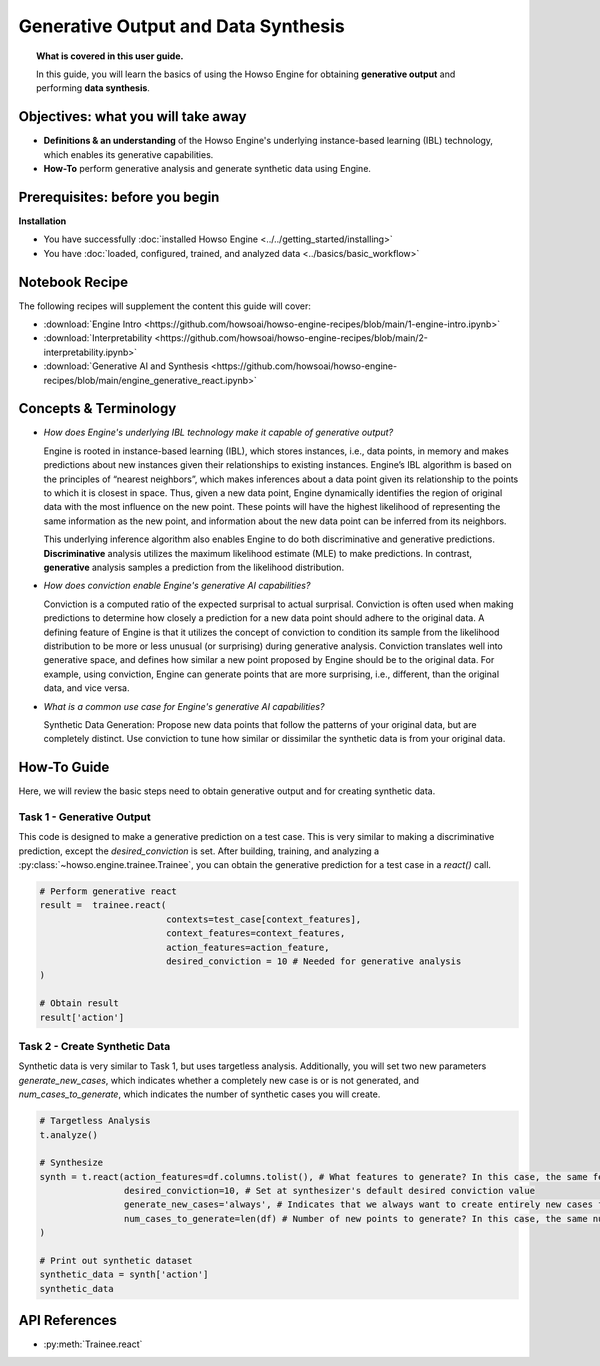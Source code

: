 Generative Output and Data Synthesis
====================================
.. topic:: What is covered in this user guide.

   In this guide, you will learn the basics of using the Howso Engine for obtaining **generative output** and performing **data synthesis**.

Objectives: what you will take away
-----------------------------------

- **Definitions & an understanding** of the Howso Engine's underlying instance-based learning (IBL) technology, which enables its generative capabilities.
- **How-To** perform generative analysis and generate synthetic data using Engine.

Prerequisites: before you begin
-------------------------------
**Installation**

- You have successfully :doc:`installed Howso Engine <../../getting_started/installing>`
- You have :doc:`loaded, configured, trained, and analyzed data <../basics/basic_workflow>`

Notebook Recipe
---------------
The following recipes will supplement the content this guide will cover:

- :download:`Engine Intro <https://github.com/howsoai/howso-engine-recipes/blob/main/1-engine-intro.ipynb>`
- :download:`Interpretability <https://github.com/howsoai/howso-engine-recipes/blob/main/2-interpretability.ipynb>`
- :download:`Generative AI and Synthesis <https://github.com/howsoai/howso-engine-recipes/blob/main/engine_generative_react.ipynb>`

Concepts & Terminology
----------------------

- *How does Engine's underlying IBL technology make it capable of generative output?*

  Engine is rooted in instance-based learning (IBL), which stores instances, i.e., data points, in memory and makes predictions about new instances
  given their relationships to existing instances. Engine’s IBL algorithm is based on the principles of “nearest neighbors”, which makes
  inferences about a data point given its relationship to the points to which it is closest in space. Thus, given a new data point, Engine dynamically identifies
  the region of original data with the most influence on the new point. These points will have the highest likelihood of representing the same information as the
  new point, and information about the new data point can be inferred from its neighbors.

  This underlying inference algorithm also enables Engine to do both discriminative and generative predictions. **Discriminative** analysis utilizes the maximum
  likelihood estimate (MLE) to make predictions. In contrast, **generative** analysis samples a prediction from the likelihood distribution.

- *How does conviction enable Engine's generative AI capabilities?*

  Conviction is a computed ratio of the expected surprisal to actual surprisal.
  Conviction is often used when making predictions to determine how closely a
  prediction for a new data point should adhere to the original data. A
  defining feature of Engine is that it utilizes the concept of conviction to
  condition its sample from the likelihood distribution to be more or less
  unusual (or surprising) during generative analysis. Conviction translates
  well into generative space, and defines how similar a new point proposed by
  Engine should be to the original data. For example, using conviction, Engine
  can generate points that are more surprising, i.e., different, than the
  original data, and vice versa.

- *What is a common use case for Engine's generative AI capabilities?*

  Synthetic Data Generation: Propose new data points that follow the patterns of your original data, but are completely distinct. Use conviction to tune how similar or dissimilar the
  synthetic data is from your original data.

How-To Guide
------------
Here, we will review the basic steps need to obtain generative output and for
creating synthetic data.


Task 1 - Generative Output
^^^^^^^^^^^^^^^^^^^^^^^^^^
This code is designed to make a generative prediction on a test case. This is
very similar to making a discriminative prediction, except the
`desired_conviction` is set. After building, training, and analyzing a
:py:class:`~howso.engine.trainee.Trainee`, you can obtain the generative
prediction for a test case in a `react()` call.

.. code-block:: python

    # Perform generative react
    result =  trainee.react(
                            contexts=test_case[context_features],
                            context_features=context_features,
                            action_features=action_feature,
                            desired_conviction = 10 # Needed for generative analysis
    )

    # Obtain result
    result['action']


Task 2 - Create Synthetic Data
^^^^^^^^^^^^^^^^^^^^^^^^^^^^^^
Synthetic data is very similar to Task 1, but uses targetless analysis.
Additionally, you will set two new parameters `generate_new_cases`, which
indicates whether a completely new case is or is not generated, and
`num_cases_to_generate`, which indicates the number of synthetic cases you will
create.

.. code-block:: python

    # Targetless Analysis
    t.analyze()

    # Synthesize
    synth = t.react(action_features=df.columns.tolist(), # What features to generate? In this case, the same features as the original data
                    desired_conviction=10, # Set at synthesizer's default desired conviction value
                    generate_new_cases='always', # Indicates that we always want to create entirely new cases from the original data
                    num_cases_to_generate=len(df) # Number of new points to generate? In this case, the same number as the original data
    )

    # Print out synthetic dataset
    synthetic_data = synth['action']
    synthetic_data


API References
--------------
- :py:meth:`Trainee.react`
